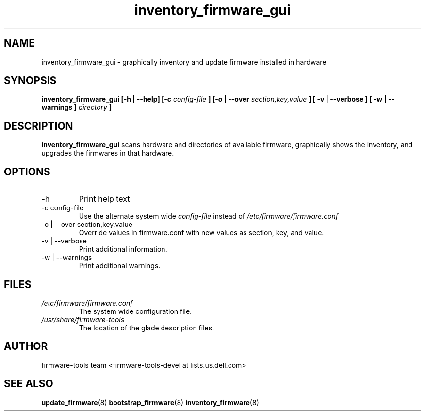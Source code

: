 .\" Process this file with
.\" groff -man -Tascii inventory_firmware.8
.\"
.TH inventory_firmware_gui 8 "DECEMBER 2007" Linux "User Manuals"
.SH NAME
inventory_firmware_gui \- graphically inventory and update firmware installed in hardware

.SH SYNOPSIS
.B inventory_firmware_gui [\-h | \-\-help] [\-c
.I config\-file
.B ]
.B [\-o | \-\-over
.I  section,key,value
.B ]
.B [ \-v | \-\-verbose ]
.B [ \-w | \-\-warnings ]
.I directory
.B ]
.SH DESCRIPTION
.B inventory_firmware_gui
scans hardware and directories of available firmware, graphically
shows the inventory, and upgrades the firmwares in that hardware.
.SH OPTIONS
.IP \-h
Print help text
.IP "\-c config\-file"
Use the alternate system wide
.I config\-file
instead of
.IR /etc/firmware/firmware.conf
.IP "\-o | \-\-over section,key,value"
Override values in firmware.conf with new values as section, key, and
value.
.IP "\-v | \-\-verbose"
Print additional information.
.IP "\-w | \-\-warnings"
Print additional warnings.
.SH FILES
.I /etc/firmware/firmware.conf
.RS
The system wide configuration file.
.RE
.I /usr/share/firmware\-tools
.RS
The location of the glade description files.
.SH AUTHOR
firmware\-tools team <firmware\-tools\-devel at lists.us.dell.com>
.SH "SEE ALSO"
.BR update_firmware (8)
.BR bootstrap_firmware (8)
.BR inventory_firmware (8)

